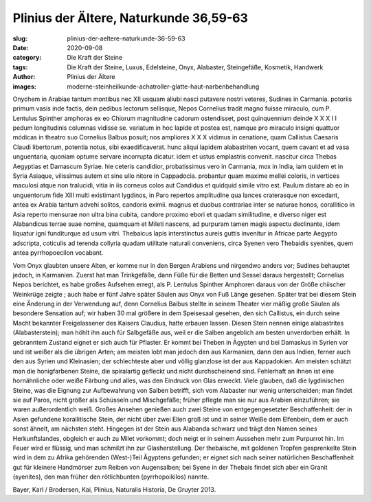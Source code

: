 Plinius der Ältere, Naturkunde 36,59-63
=======================================

:slug: plinius-der-aeltere-naturkunde-36-59-63
:date: 2020-09-08
:category: Die Kraft der Steine
:tags: Die Kraft der Steine, Luxus, Edelsteine, Onyx, Alabaster, Steingefäße, Kosmetik, Handwerk
:author: Plinius der Ältere
:images: moderne-steinheilkunde-achatroller-glatte-haut-narbenbehandlung

.. class:: original

    Onychem in Arabiae tantum montibus nec XII usquam aliubi nasci putavere nostri veteres, Sudines in Carmania. potoriis primum vasis inde factis, dein pedibus lectorum sellisque, Nepos Cornelius tradit magno fuisse miraculo, cum P. Lentulus Spinther amphoras ex eo Chiorum magnitudine cadorum ostendisset, post quinquennium deinde X X X I I pedum longitudinis columnas vidisse se. variatum in hoc lapide et postea est, namque pro miraculo insigni quattuor módicas in theatro suo Cornelius Balbus posuit; nos ampliores X X X vidimus in cenatione, quam Callistus Caesaris Claudi libertorum, potentia notus, sibi exaedificaverat. hunc aliqui lapidem alabastriten vocant, quem cavant et ad vasa unguentaria, quoniam optume servare incorrupta dicatur. idem et ustus emplastris convenit. nascitur circa Thebas Aegyptias et Damascum Syriae. hie ceteris candidior, probatissimus vero in Carmania, mox in India, iam quidem et in Syria Asiaque, vilissimus autem et sine ullo nitore in Cappadocia. probantur quam maxime mellei coloris, in vertices maculosi atque non tralucidi, vitia in iis corneus colos aut Candidus et quidquid simile vitro est. Paulum distare ab eo in unguentorum fide XIII multi existimant lygdinos, in Paro repertos amplitudine qua lances craterasque non excedant, antea ex Arabia tantum advehi solitos, candoris eximii. magnus et duobus contrariae inter se naturae honos, corallitico in Asia reperto mensurae non ultra bina cubita, candore proximo ebori et quadam similitudine, e diverso niger est Alabandicus terrae suae nomine, quamquam et Mileti nascens, ad purpuram tamen magis aspectu declinante, idem liquatur igni funditurque ad usum vitri. Thebaicus lapis interstinctus aureis guttis invenitur in Africae parte Aegypto adscripta, coticulis ad terenda collyria quadam utilitate naturali conveniens, circa Syenen vero Thebaidis syenites, quem antea pyrrhopoecilon vocabant.

.. class:: translation

    Vom Onyx glaubten unsere Alten, er komme nur in den Bergen Arabiens und nirgendwo anders vor; Sudines behauptet jedoch, in Karmanien. Zuerst hat man Trinkgefäße, dann Füße für die Betten und Sessel daraus hergestellt; Cornelius Nepos berichtet, es habe großes Aufsehen erregt, als P. Lentulus Spinther Amphoren daraus von der Größe chiischer Weinkrüge zeigte ; auch habe er fünf Jahre später Säulen aus Onyx von Fuß Länge gesehen. Später trat bei diesem Stein eine Änderung in der Verwendung auf, denn Cornelius Baibus stellte in seinem Theater vier mäßig große Säulen als besondere Sensation auf; wir haben 30 mal größere in dem Speisesaal gesehen, den sich Callistus, ein durch seine Macht bekannter Freigelassener des Kaisers Claudius, hatte erbauen lassen. Diesen Stein nennen einige alabastrites (Alabasterstein); man höhlt ihn auch für Salbgefäße aus, weil er die Salben angeblich am besten unverdorben erhält. In gebranntem Zustand eignet er sich auch für Pflaster. Er kommt bei Theben in Ägypten und bei Damaskus in Syrien vor und ist weißer als die übrigen Arten; am meisten lobt man jedoch den aus Karmanien, dann den aus Indien, ferner auch den aus Syrien und Kleinasien; der schlechteste aber und völlig glanzlose ist der aus Kappadokien. Am meisten schätzt man die honigfarbenen Steine, die spiralartig gefleckt und nicht durchscheinend sind. Fehlerhaft an ihnen ist eine hornähnliche oder weiße Färbung und alles, was den Eindruck von Glas erweckt.
    Viele glauben, daß die lygdinischen Steine, was die Eignung zur Aufbewahrung von Salben betrifft, sich vom Alabaster nur wenig unterscheiden; man findet sie auf Paros, nicht größer als Schüsseln und Mischgefäße; früher pflegte man sie nur aus Arabien einzuführen; sie waren außerordentlich weiß. Großes Ansehen genießen auch zwei Steine von entgegengesetzter Beschaffenheit: der in Asien gefundene korallitische Stein, der nicht über zwei Ellen groß ist und in seiner Weiße dem Elfenbein, dem er auch sonst ähnelt, am nächsten steht. Hingegen ist der Stein aus Alabanda schwarz und trägt den Namen seines Herkunftslandes, obgleich er auch zu Milet vorkommt; doch neigt er in seinem Aussehen mehr zum Purpurrot hin. Im Feuer wird er flüssig, und man schmilzt ihn zur Glasherstellung. Der thebaische, mit goldenen Tropfen gesprenkelte Stein wird in dem zu Afrika gehörenden (West-)Teil Ägyptens gefunden; er eignet sich nach seiner natürlichen Beschaffenheit gut für kleinere Handmörser zum Reiben von Augensalben; bei Syene in der Thebais findet sich aber ein Granit (syenites), den man früher den rötlichbunten (pyrrhopoikilos) nannte.

.. class:: translation-source

    Bayer, Karl / Brodersen, Kai, Plinius, Naturalis Historia, De Gruyter 2013.
